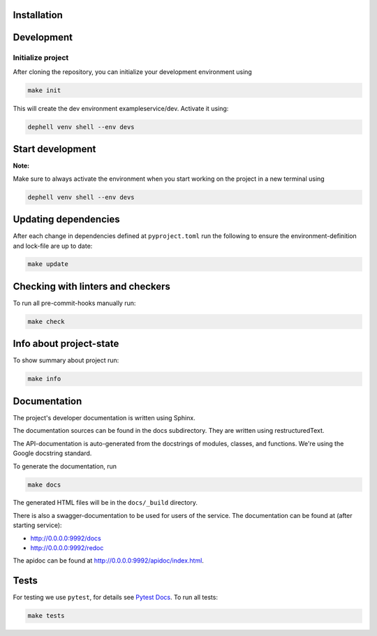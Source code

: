 

.. image:: apidoc/_static/coverage.svg
   :target: apidoc/_static/coverage.svg
   :alt: coverage


Installation
------------

Development
-----------

Initialize project
^^^^^^^^^^^^^^^^^^

After cloning the repository, you can initialize your development environment using

.. code-block:: bash

       make init

This will create the dev environment exampleservice/dev. Activate it using:

.. code-block:: bash

       dephell venv shell --env devs

Start development
-----------------

**Note:**

Make sure to always activate the environment when you start working on the
project in a new terminal using

.. code-block:: bash

       dephell venv shell --env devs

Updating dependencies
---------------------

After each change in dependencies defined at ``pyproject.toml`` run the
following to ensure the environment-definition and lock-file are up to date:

.. code-block:: bash

       make update

Checking with linters and checkers
----------------------------------

To run all pre-commit-hooks manually run:

.. code-block:: bash

       make check

Info about project-state
------------------------

To show summary about project run:

.. code-block:: bash

       make info

Documentation
-------------

The project's developer documentation is written using Sphinx.

The documentation sources can be found in the docs subdirectory.
They are written using restructuredText.

The API-documentation is auto-generated from the docstrings of modules,
classes, and functions.
We're using the Google docstring standard.

To generate the documentation, run

.. code-block:: bash

       make docs

The generated HTML files will be in the ``docs/_build`` directory.

There is also a swagger-documentation to be used for users of the service.
The documentation can be found at (after starting service):


* `http://0.0.0.0:9992/docs <http://0.0.0.0:9992/docs>`_
* `http://0.0.0.0:9992/redoc <http://0.0.0.0:9992/redoc>`_

The apidoc can be found at
`http://0.0.0.0:9992/apidoc/index.html <http://0.0.0.0:9992/apidoc/index.html>`_.

Tests
-----

For testing we use ``pytest``\ , for details see
`Pytest Docs <http://doc.pytest.org/en/latest/>`_.
To run all tests:

.. code-block:: bash

       make tests
